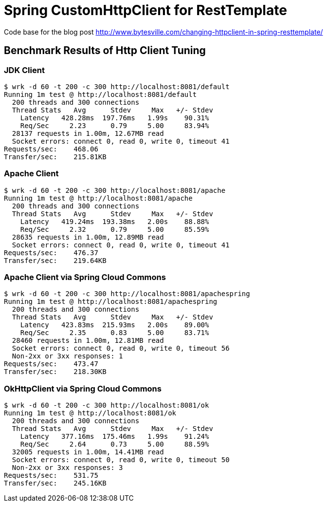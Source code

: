# Spring CustomHttpClient for RestTemplate

Code base for the blog post link:http://www.bytesville.com/changing-httpclient-in-spring-resttemplate/[]

## Benchmark Results of Http Client Tuning

### JDK Client
----
$ wrk -d 60 -t 200 -c 300 http://localhost:8081/default
Running 1m test @ http://localhost:8081/default
  200 threads and 300 connections
  Thread Stats   Avg      Stdev     Max   +/- Stdev
    Latency   428.28ms  197.76ms   1.99s    90.31%
    Req/Sec     2.23      0.79     5.00     83.94%
  28137 requests in 1.00m, 12.67MB read
  Socket errors: connect 0, read 0, write 0, timeout 41
Requests/sec:    468.06
Transfer/sec:    215.81KB
----
### Apache Client
----
$ wrk -d 60 -t 200 -c 300 http://localhost:8081/apache
Running 1m test @ http://localhost:8081/apache
  200 threads and 300 connections
  Thread Stats   Avg      Stdev     Max   +/- Stdev
    Latency   419.24ms  193.38ms   2.00s    88.88%
    Req/Sec     2.32      0.79     5.00     85.59%
  28635 requests in 1.00m, 12.89MB read
  Socket errors: connect 0, read 0, write 0, timeout 41
Requests/sec:    476.37
Transfer/sec:    219.64KB
----
### Apache Client via Spring Cloud Commons
----
$ wrk -d 60 -t 200 -c 300 http://localhost:8081/apachespring
Running 1m test @ http://localhost:8081/apachespring
  200 threads and 300 connections
  Thread Stats   Avg      Stdev     Max   +/- Stdev
    Latency   423.83ms  215.93ms   2.00s    89.00%
    Req/Sec     2.35      0.83     5.00     83.71%
  28460 requests in 1.00m, 12.81MB read
  Socket errors: connect 0, read 0, write 0, timeout 56
  Non-2xx or 3xx responses: 1
Requests/sec:    473.47
Transfer/sec:    218.30KB
----
### OkHttpClient via Spring Cloud Commons
----
$ wrk -d 60 -t 200 -c 300 http://localhost:8081/ok
Running 1m test @ http://localhost:8081/ok
  200 threads and 300 connections
  Thread Stats   Avg      Stdev     Max   +/- Stdev
    Latency   377.16ms  175.46ms   1.99s    91.24%
    Req/Sec     2.64      0.73     5.00     88.59%
  32005 requests in 1.00m, 14.41MB read
  Socket errors: connect 0, read 0, write 0, timeout 50
  Non-2xx or 3xx responses: 3
Requests/sec:    531.75
Transfer/sec:    245.16KB
----
